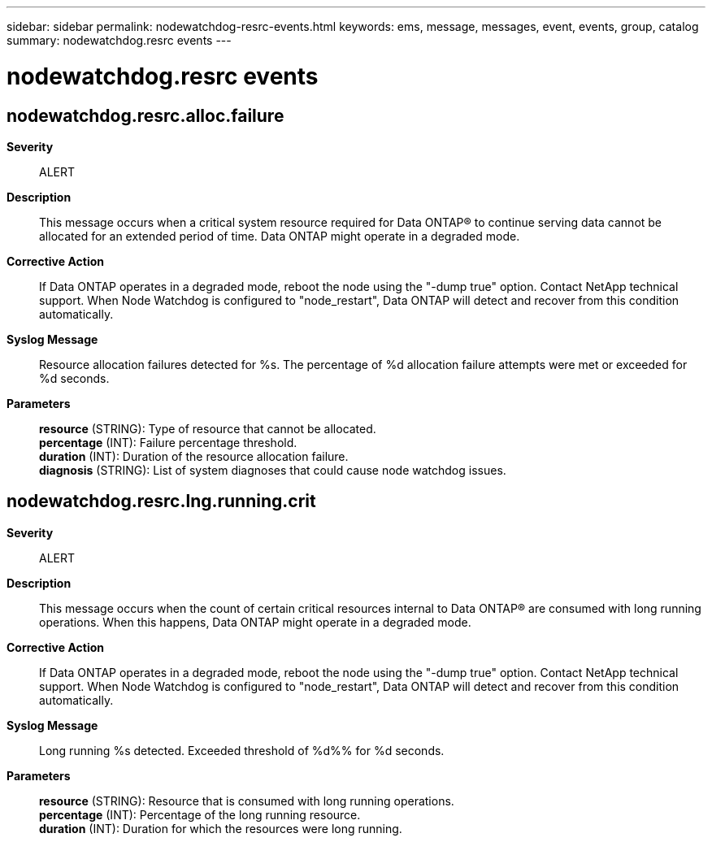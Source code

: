 ---
sidebar: sidebar
permalink: nodewatchdog-resrc-events.html
keywords: ems, message, messages, event, events, group, catalog
summary: nodewatchdog.resrc events
---

= nodewatchdog.resrc events
:toclevels: 1
:hardbreaks:
:nofooter:
:icons: font
:linkattrs:
:imagesdir: ./media/

== nodewatchdog.resrc.alloc.failure
*Severity*::
ALERT
*Description*::
This message occurs when a critical system resource required for Data ONTAP(R) to continue serving data cannot be allocated for an extended period of time. Data ONTAP might operate in a degraded mode.
*Corrective Action*::
If Data ONTAP operates in a degraded mode, reboot the node using the "-dump true" option. Contact NetApp technical support. When Node Watchdog is configured to "node_restart", Data ONTAP will detect and recover from this condition automatically.
*Syslog Message*::
Resource allocation failures detected for %s. The percentage of %d allocation failure attempts were met or exceeded for %d seconds.
*Parameters*::
*resource* (STRING): Type of resource that cannot be allocated.
*percentage* (INT): Failure percentage threshold.
*duration* (INT): Duration of the resource allocation failure.
*diagnosis* (STRING): List of system diagnoses that could cause node watchdog issues.

== nodewatchdog.resrc.lng.running.crit
*Severity*::
ALERT
*Description*::
This message occurs when the count of certain critical resources internal to Data ONTAP(R) are consumed with long running operations. When this happens, Data ONTAP might operate in a degraded mode.
*Corrective Action*::
If Data ONTAP operates in a degraded mode, reboot the node using the "-dump true" option. Contact NetApp technical support. When Node Watchdog is configured to "node_restart", Data ONTAP will detect and recover from this condition automatically.
*Syslog Message*::
Long running %s detected. Exceeded threshold of %d%% for %d seconds.
*Parameters*::
*resource* (STRING): Resource that is consumed with long running operations.
*percentage* (INT): Percentage of the long running resource.
*duration* (INT): Duration for which the resources were long running.
